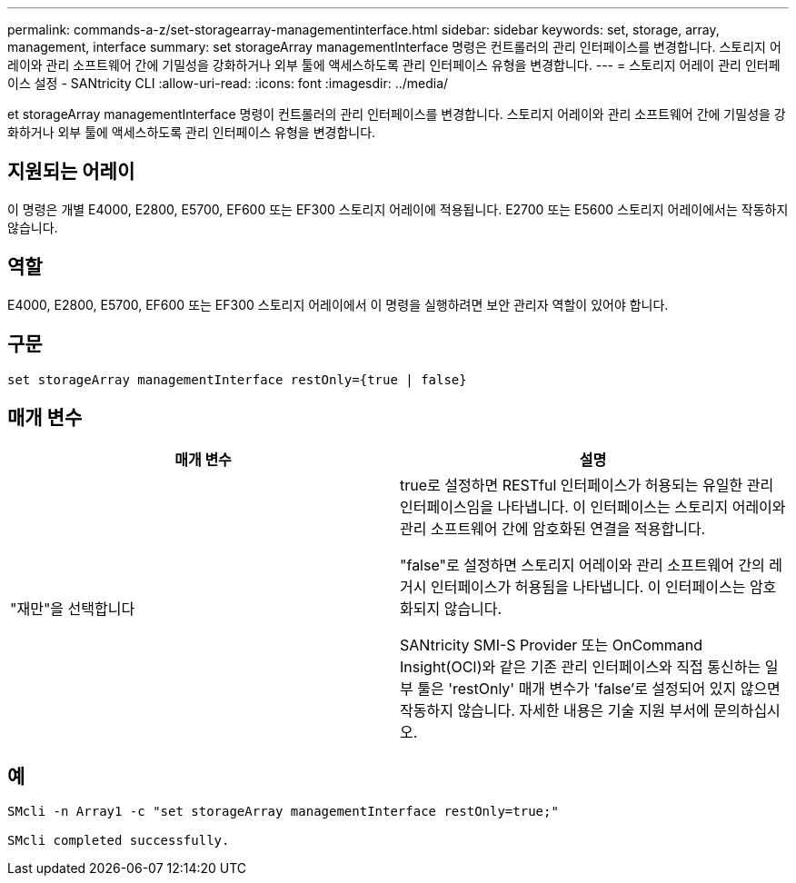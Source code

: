 ---
permalink: commands-a-z/set-storagearray-managementinterface.html 
sidebar: sidebar 
keywords: set, storage, array, management, interface 
summary: set storageArray managementInterface 명령은 컨트롤러의 관리 인터페이스를 변경합니다. 스토리지 어레이와 관리 소프트웨어 간에 기밀성을 강화하거나 외부 툴에 액세스하도록 관리 인터페이스 유형을 변경합니다. 
---
= 스토리지 어레이 관리 인터페이스 설정 - SANtricity CLI
:allow-uri-read: 
:icons: font
:imagesdir: ../media/


[role="lead"]
et storageArray managementInterface 명령이 컨트롤러의 관리 인터페이스를 변경합니다. 스토리지 어레이와 관리 소프트웨어 간에 기밀성을 강화하거나 외부 툴에 액세스하도록 관리 인터페이스 유형을 변경합니다.



== 지원되는 어레이

이 명령은 개별 E4000, E2800, E5700, EF600 또는 EF300 스토리지 어레이에 적용됩니다. E2700 또는 E5600 스토리지 어레이에서는 작동하지 않습니다.



== 역할

E4000, E2800, E5700, EF600 또는 EF300 스토리지 어레이에서 이 명령을 실행하려면 보안 관리자 역할이 있어야 합니다.



== 구문

[source, cli]
----
set storageArray managementInterface restOnly={true | false}
----


== 매개 변수

[cols="2*"]
|===
| 매개 변수 | 설명 


 a| 
"재만"을 선택합니다
 a| 
true로 설정하면 RESTful 인터페이스가 허용되는 유일한 관리 인터페이스임을 나타냅니다. 이 인터페이스는 스토리지 어레이와 관리 소프트웨어 간에 암호화된 연결을 적용합니다.

"false"로 설정하면 스토리지 어레이와 관리 소프트웨어 간의 레거시 인터페이스가 허용됨을 나타냅니다. 이 인터페이스는 암호화되지 않습니다.

SANtricity SMI-S Provider 또는 OnCommand Insight(OCI)와 같은 기존 관리 인터페이스와 직접 통신하는 일부 툴은 'restOnly' 매개 변수가 'false'로 설정되어 있지 않으면 작동하지 않습니다. 자세한 내용은 기술 지원 부서에 문의하십시오.

|===


== 예

[listing]
----

SMcli -n Array1 -c "set storageArray managementInterface restOnly=true;"

SMcli completed successfully.
----